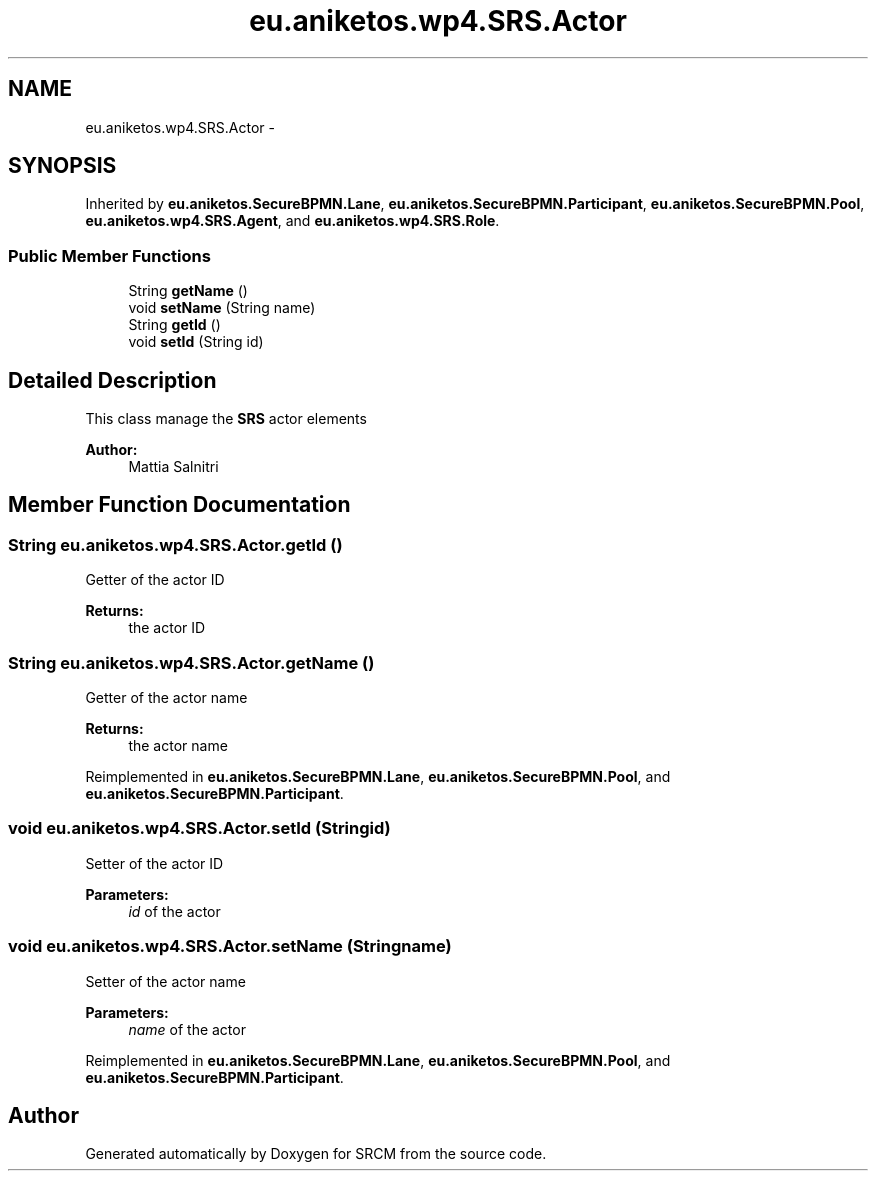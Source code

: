 .TH "eu.aniketos.wp4.SRS.Actor" 3 "Fri Oct 4 2013" "SRCM" \" -*- nroff -*-
.ad l
.nh
.SH NAME
eu.aniketos.wp4.SRS.Actor \- 
.SH SYNOPSIS
.br
.PP
.PP
Inherited by \fBeu\&.aniketos\&.SecureBPMN\&.Lane\fP, \fBeu\&.aniketos\&.SecureBPMN\&.Participant\fP, \fBeu\&.aniketos\&.SecureBPMN\&.Pool\fP, \fBeu\&.aniketos\&.wp4\&.SRS\&.Agent\fP, and \fBeu\&.aniketos\&.wp4\&.SRS\&.Role\fP\&.
.SS "Public Member Functions"

.in +1c
.ti -1c
.RI "String \fBgetName\fP ()"
.br
.ti -1c
.RI "void \fBsetName\fP (String name)"
.br
.ti -1c
.RI "String \fBgetId\fP ()"
.br
.ti -1c
.RI "void \fBsetId\fP (String id)"
.br
.in -1c
.SH "Detailed Description"
.PP 
This class manage the \fBSRS\fP actor elements 
.PP
\fBAuthor:\fP
.RS 4
Mattia Salnitri 
.RE
.PP

.SH "Member Function Documentation"
.PP 
.SS "String eu\&.aniketos\&.wp4\&.SRS\&.Actor\&.getId ()"
Getter of the actor ID 
.PP
\fBReturns:\fP
.RS 4
the actor ID 
.RE
.PP

.SS "String eu\&.aniketos\&.wp4\&.SRS\&.Actor\&.getName ()"
Getter of the actor name 
.PP
\fBReturns:\fP
.RS 4
the actor name 
.RE
.PP

.PP
Reimplemented in \fBeu\&.aniketos\&.SecureBPMN\&.Lane\fP, \fBeu\&.aniketos\&.SecureBPMN\&.Pool\fP, and \fBeu\&.aniketos\&.SecureBPMN\&.Participant\fP\&.
.SS "void eu\&.aniketos\&.wp4\&.SRS\&.Actor\&.setId (Stringid)"
Setter of the actor ID 
.PP
\fBParameters:\fP
.RS 4
\fIid\fP of the actor 
.RE
.PP

.SS "void eu\&.aniketos\&.wp4\&.SRS\&.Actor\&.setName (Stringname)"
Setter of the actor name 
.PP
\fBParameters:\fP
.RS 4
\fIname\fP of the actor 
.RE
.PP

.PP
Reimplemented in \fBeu\&.aniketos\&.SecureBPMN\&.Lane\fP, \fBeu\&.aniketos\&.SecureBPMN\&.Pool\fP, and \fBeu\&.aniketos\&.SecureBPMN\&.Participant\fP\&.

.SH "Author"
.PP 
Generated automatically by Doxygen for SRCM from the source code\&.
